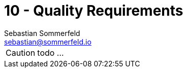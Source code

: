 = 10 - Quality Requirements
Sebastian Sommerfeld <sebastian@sommerfeld.io>
:description: This section contains all quality requirements with scenarios.

CAUTION: todo ...

// .Content
// This section contains all quality requirements as quality tree with scenarios. The most important ones have already been described in section 1.2. (quality goals)

// Here you can also capture quality requirements with lesser priority, which will not create high risks when they are not fully achieved.

// .Motivation
// Since quality requirements will have a lot of influence on architectural decisions you should know for every stakeholder what is really important to them, concrete and measurable.

// .Further Information
// See https://docs.arc42.org/section-10/[Quality Requirements] in the arc42 documentation.

// == Quality Tree

// .Content
// The quality tree (as defined in ATAM – Architecture Tradeoff Analysis Method) with quality/evaluation scenarios as leafs.

// .Motivation
// The tree structure with priorities provides an overview for a sometimes large number of quality requirements.

// .Form
// The quality tree is a high-level overview of the quality goals and requirements:

// * tree-like refinement of the term "quality". Use "quality" or "usefulness" as a root
// * a mind map with quality categories as main branches

// In any case the tree should include links to the scenarios of the following section.

// == Quality Scenarios

// .Contents
// Concretization of (sometimes vague or implicit) quality requirements using (quality) scenarios.

// These scenarios describe what should happen when a stimulus arrives at the system.

// For architects, two kinds of scenarios are important:

// * Usage scenarios (also called application scenarios or use case scenarios) describe the system’s runtime reaction to a certain stimulus. This also includes scenarios that describe the system’s efficiency or performance. Example: The system reacts to a user’s request within one second.
// * Change scenarios describe a modification of the system or of its immediate environment. Example: Additional functionality is implemented or requirements for a quality attribute change.

// .Motivation
// Scenarios make quality requirements concrete and allow to more easily measure or decide whether they are fulfilled. Especially when you want to assess your architecture using methods like ATAM you need to describe your quality goals (from section 1.2) more precisely down to a level of scenarios that can be discussed and evaluated.

// .Form
// Tabular or free form text.
